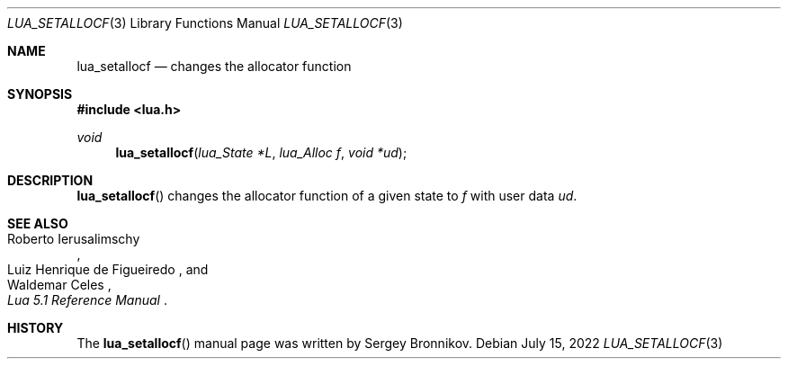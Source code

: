 .Dd $Mdocdate: July 15 2022 $
.Dt LUA_SETALLOCF 3
.Os
.Sh NAME
.Nm lua_setallocf
.Nd changes the allocator function
.Sh SYNOPSIS
.In lua.h
.Ft void
.Fn lua_setallocf "lua_State *L" "lua_Alloc f" "void *ud"
.Sh DESCRIPTION
.Fn lua_setallocf
changes the allocator function of a given state to
.Fa f
with user data
.Fa ud .
.Sh SEE ALSO
.Rs
.%A Roberto Ierusalimschy
.%A Luiz Henrique de Figueiredo
.%A Waldemar Celes
.%T Lua 5.1 Reference Manual
.Re
.Sh HISTORY
The
.Fn lua_setallocf
manual page was written by Sergey Bronnikov.
